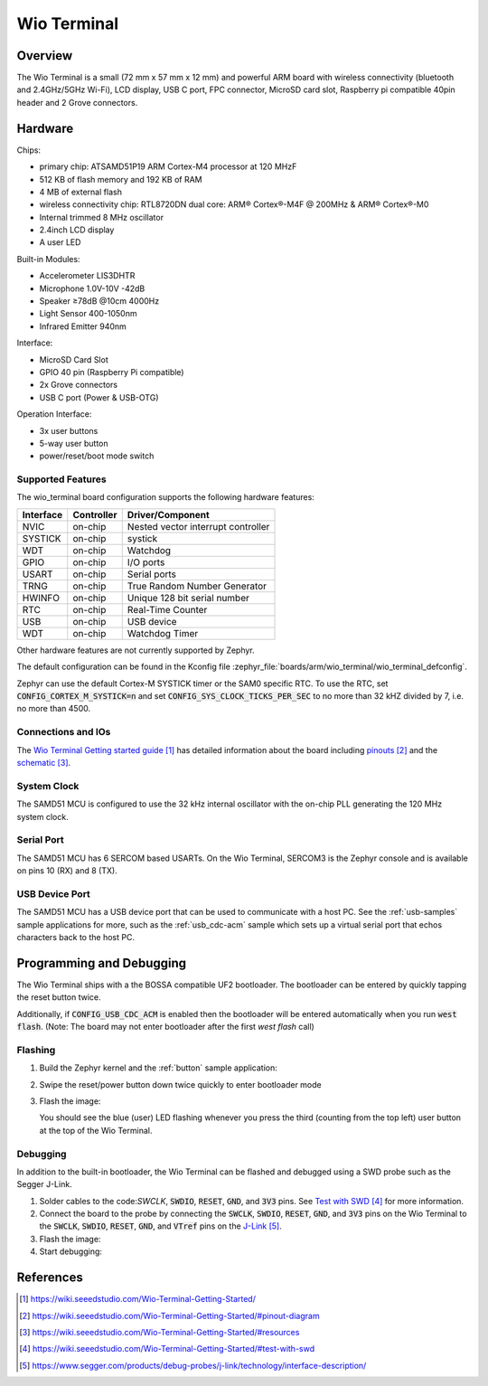 .. _wio_terminal:

Wio Terminal
############

Overview
********

The Wio Terminal is a small (72 mm x 57 mm x 12 mm) and powerful ARM board
with wireless connectivity (bluetooth and 2.4GHz/5GHz Wi-Fi), LCD display,
USB C port, FPC connector, MicroSD card slot, Raspberry pi compatible 40pin
header and 2 Grove connectors.

.. image:: img/wio_terminal.png
     :width: 500px
     :align: center
     :alt: Wio Terminal

Hardware
********

Chips:

- primary chip: ATSAMD51P19 ARM Cortex-M4 processor at 120 MHzF
- 512 KB of flash memory and 192 KB of RAM
- 4 MB of external flash
- wireless connectivity chip: RTL8720DN dual core: ARM® Cortex®-M4F @ 200MHz & ARM® Cortex®-M0
- Internal trimmed 8 MHz oscillator

- 2.4inch LCD display
- A user LED

Built-in Modules:

- Accelerometer LIS3DHTR
- Microphone 1.0V-10V -42dB
- Speaker ≥78dB @10cm 4000Hz
- Light Sensor 400-1050nm
- Infrared Emitter 940nm

Interface:

- MicroSD Card Slot
- GPIO 40 pin (Raspberry Pi compatible)
- 2x Grove connectors
- USB C port (Power & USB-OTG)

Operation Interface:

- 3x user buttons
- 5-way user button
- power/reset/boot mode switch

Supported Features
==================

The wio_terminal board configuration supports the following
hardware features:

+-----------+------------+------------------------------------------+
| Interface | Controller | Driver/Component                         |
+===========+============+==========================================+
| NVIC      | on-chip    | Nested vector interrupt controller       |
+-----------+------------+------------------------------------------+
| SYSTICK   | on-chip    | systick                                  |
+-----------+------------+------------------------------------------+
| WDT       | on-chip    | Watchdog                                 |
+-----------+------------+------------------------------------------+
| GPIO      | on-chip    | I/O ports                                |
+-----------+------------+------------------------------------------+
| USART     | on-chip    | Serial ports                             |
+-----------+------------+------------------------------------------+
| TRNG      | on-chip    | True Random Number Generator             |
+-----------+------------+------------------------------------------+
| HWINFO    | on-chip    | Unique 128 bit serial number             |
+-----------+------------+------------------------------------------+
| RTC       | on-chip    | Real-Time Counter                        |
+-----------+------------+------------------------------------------+
| USB       | on-chip    | USB device                               |
+-----------+------------+------------------------------------------+
| WDT       | on-chip    | Watchdog Timer                           |
+-----------+------------+------------------------------------------+

Other hardware features are not currently supported by Zephyr.

The default configuration can be found in the Kconfig file
:zephyr_file:`boards/arm/wio_terminal/wio_terminal_defconfig`.

Zephyr can use the default Cortex-M SYSTICK timer or the SAM0 specific RTC.
To use the RTC, set :code:`CONFIG_CORTEX_M_SYSTICK=n` and set
:code:`CONFIG_SYS_CLOCK_TICKS_PER_SEC` to no more than 32 kHZ divided by 7,
i.e. no more than 4500.

Connections and IOs
===================

The `Wio Terminal Getting started guide`_ has detailed information about
the board including `pinouts`_ and the `schematic`_.

System Clock
============

The SAMD51 MCU is configured to use the 32 kHz internal oscillator
with the on-chip PLL generating the 120 MHz system clock.

Serial Port
===========

The SAMD51 MCU has 6 SERCOM based USARTs. On the Wio Terminal, SERCOM3 is
the Zephyr console and is available on pins 10 (RX) and 8 (TX).

USB Device Port
===============

The SAMD51 MCU has a USB device port that can be used to communicate
with a host PC.  See the :ref:`usb-samples` sample applications for
more, such as the :ref:`usb_cdc-acm` sample which sets up a virtual
serial port that echos characters back to the host PC.

Programming and Debugging
*************************

The Wio Terminal ships with a the BOSSA compatible UF2 bootloader.  The
bootloader can be entered by quickly tapping the reset button twice.

Additionally, if :code:`CONFIG_USB_CDC_ACM` is enabled then the bootloader
will be entered automatically when you run :code:`west flash`. (Note: The board may not enter bootloader after the first `west flash` call)

Flashing
========

#. Build the Zephyr kernel and the :ref:`button` sample application:

   .. zephyr-app-commands::
      :zephyr-app: samples/basic/button
      :board: wio_terminal 
      :goals: build
      :compact:

#. Swipe the reset/power button down twice quickly to enter bootloader mode

#. Flash the image:

   .. zephyr-app-commands::
      :zephyr-app: samples/basic/button
      :board: wio_terminal 
      :goals: flash
      :compact:

   You should see the blue (user) LED flashing whenever you press the 
   third (counting from the top left) user button at the top of the
   Wio Terminal.

Debugging
=========

In addition to the built-in bootloader, the Wio Terminal can be flashed and
debugged using a SWD probe such as the Segger J-Link.

#.  Solder cables to the code:`SWCLK`, :code:`SWDIO`, :code:`RESET`,
    :code:`GND`, and :code:`3V3` pins. See `Test with SWD`_ for more
    information.

#. Connect the board to the probe by connecting the :code:`SWCLK`,
   :code:`SWDIO`, :code:`RESET`, :code:`GND`, and :code:`3V3` pins on the
   Wio Terminal to the :code:`SWCLK`, :code:`SWDIO`, :code:`RESET`, 
   :code:`GND`, and :code:`VTref` pins on the `J-Link`_.

#. Flash the image:

   .. zephyr-app-commands::
      :zephyr-app: samples/basic/button
      :board: wio_terminal 
      :goals: flash -r openocd
      :compact:

#. Start debugging:

   .. zephyr-app-commands::
      :zephyr-app: samples/basic/button
      :board: wio_terminal 
      :goals: debug
      :compact:

References
**********

.. target-notes::

.. _Wio Terminal Getting started guide:
   https://wiki.seeedstudio.com/Wio-Terminal-Getting-Started/ 

.. _pinouts:
    https://wiki.seeedstudio.com/Wio-Terminal-Getting-Started/#pinout-diagram

.. _schematic:
    https://wiki.seeedstudio.com/Wio-Terminal-Getting-Started/#resources
.. _Test with SWD:
    https://wiki.seeedstudio.com/Wio-Terminal-Getting-Started/#test-with-swd

.. _J-Link:
    https://www.segger.com/products/debug-probes/j-link/technology/interface-description/
